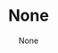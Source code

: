 # Template Files
#+HEADER-TEMPLATE: header.mustache
#+FOOTER-TEMPLATE: footer.mustache
#+NAV-TEMPLATE: nav.mustache
#+CONTAINER-TEMPLATE: container.mustache
#+BLOG-INDEX-TEMPLATE: blog-index.mustache
#+POST-TEMPLATE: post.mustache

# Container
#+LANGUAGE: en-us

# Header
#+TITLE: None
#+AUTHOR: None
#+DESCRIPTION: None
#+KEYWORDS: None
#+STYLESHEET-LIST: media/css/main.css media/css/prettify.css

# Nav

#+SITE-MAIN-TITLE: Conrad Bailey

#+SHOW-NAV-LINKS: True
#+NAV-URL: None
#+NAV-NAME: None

# Footer
#+SHOW-META: True
#+SITE-AUTHOR: Conrad Bailey
#+SITE-AUTHOR-EMAIL: conrad@cbailey.tech
#+GENERATOR-URL: https://github.com/ConradBailey/org-site
#+GENERATOR-NAME: org-site
